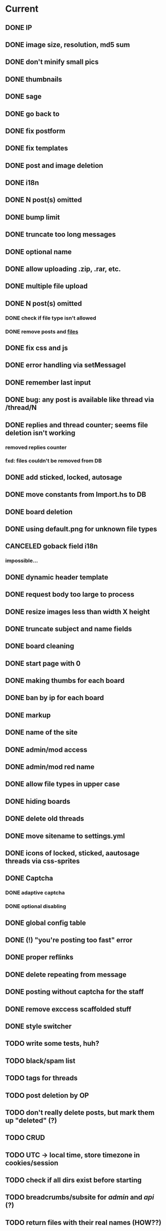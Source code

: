 * Current
** DONE IP
** DONE image size, resolution, md5 sum
  CLOSED: [2013-07-04 Чт 12:46]
** DONE don't minify small pics
    CLOSED: [2013-07-04 Чт 15:54]
** DONE thumbnails
  CLOSED: [2013-07-04 Чт 11:10]
** DONE sage
   CLOSED: [2013-07-04 Чт 13:31]
** DONE go back to
   CLOSED: [2013-07-04 Чт 15:55]
** DONE fix postform
   CLOSED: [2013-07-04 Чт 21:28]
** DONE fix templates
   CLOSED: [2013-07-04 Чт 22:07]
** DONE post and image deletion
   CLOSED: [2013-07-05 Пт 09:57]
** DONE i18n
   CLOSED: [2013-07-05 Пт 10:38]
** DONE N post(s) omitted
   CLOSED: [2013-07-05 Пт 11:27]
** DONE bump limit
   CLOSED: [2013-07-05 Пт 11:27]
** DONE truncate too long messages
   CLOSED: [2013-07-05 Пт 15:51]
** DONE optional name
   CLOSED: [2013-07-05 Пт 19:10]
** DONE allow uploading .zip, .rar, etc.
   CLOSED: [2013-07-05 Пт 19:10]
** DONE multiple file upload
   CLOSED: [2013-07-06 Сб 03:36]
** DONE N post(s) omitted
   CLOSED: [2013-07-06 Сб 03:37]
*** DONE check if file type isn't allowed
    CLOSED: [2013-07-06 Сб 03:37]
*** DONE remove posts and _files_
    CLOSED: [2013-07-06 Сб 03:37]
** DONE fix css and js
   CLOSED: [2013-07-06 Сб 07:02]
** DONE error handling via setMessageI
   CLOSED: [2013-07-06 Сб 15:08]
** DONE remember last input
   CLOSED: [2013-07-06 Сб 15:34]
** DONE bug: any post is available like thread via /thread/N
   CLOSED: [2013-07-06 Сб 18:09]
** DONE replies and thread counter; seems file deletion isn't working
   CLOSED: [2013-07-06 Сб 18:09]
*** removed replies counter
*** fxd: files couldn't be removed from DB
** DONE add sticked, locked, autosage
   CLOSED: [2013-07-06 Сб 23:58]
** DONE move constants from Import.hs to DB
   CLOSED: [2013-07-07 Вс 04:12]
** DONE board deletion
   CLOSED: [2013-07-08 Пн 12:30]
** DONE using default.png for unknown file types
   CLOSED: [2013-07-08 Пн 12:30]
** CANCELED goback field i18n
   CLOSED: [2013-07-08 Пн 12:33]
*** impossible...
** DONE dynamic header template
   CLOSED: [2013-07-08 Пн 14:30]
** DONE request body too large to process
   CLOSED: [2013-07-08 Пн 15:01]
** DONE resize images less than width X height
   CLOSED: [2013-07-08 Пн 15:17]
** DONE truncate subject and name fields
   CLOSED: [2013-07-08 Пн 15:48]
** DONE board cleaning
   CLOSED: [2013-07-08 Пн 16:14]
** DONE start page with 0
   CLOSED: [2013-07-09 Вт 01:11]
** DONE making thumbs for each board
   CLOSED: [2013-07-09 Вт 01:18]
** DONE ban by ip for each board
   CLOSED: [2013-07-10 Ср 04:01]
** DONE markup
   CLOSED: [2013-07-11 Чт 00:39]
** DONE name of the site
   CLOSED: [2013-07-11 Чт 04:46]
** DONE admin/mod access
   CLOSED: [2013-07-11 Чт 16:46]
** DONE admin/mod red name
   CLOSED: [2013-07-11 Чт 18:02]
** DONE allow file types in upper case
   CLOSED: [2013-07-11 Чт 18:30]
** DONE hiding boards
   CLOSED: [2013-07-11 Чт 18:54]
** DONE delete old threads
   CLOSED: [2013-07-11 Чт 19:37]
** DONE move sitename to settings.yml
   CLOSED: [2013-07-11 Чт 20:12]
** DONE icons of locked, sticked, aautosage threads via css-sprites
   CLOSED: [2013-07-12 Пт 23:20]
** DONE Captcha
   CLOSED: [2013-07-13 Сб 01:20]
*** DONE adaptive captcha
    CLOSED: [2013-07-12 Пт 23:19]
*** DONE optional disabling
    CLOSED: [2013-07-13 Сб 01:20]
** DONE global config table
   CLOSED: [2013-07-13 Сб 17:27]
** DONE (!) "you're posting too fast" error
   CLOSED: [2013-07-13 Сб 21:31]
** DONE proper reflinks
   CLOSED: [2013-07-14 Вс 06:22]
** DONE delete repeating \n from message
   CLOSED: [2013-07-14 Вс 06:31]
** DONE posting without captcha for the staff
   CLOSED: [2013-07-16 Вт 19:19]
** DONE remove exccess scaffolded stuff
   CLOSED: [2013-07-16 Вт 19:59]
** DONE style switcher
   CLOSED: [2013-07-17 Ср 19:30]
** TODO write some tests, huh?
** TODO black/spam list
** TODO tags for threads
** TODO post deletion by OP
** TODO don't really delete posts, but mark them up "deleted" (?)
** TODO CRUD
** TODO UTC -> local time, store timezone in cookies/session
** TODO check if all dirs exist before starting
** TODO breadcrumbs/subsite for /admin/ and /api/ (?)
** TODO return files with their real names (HOW??)
